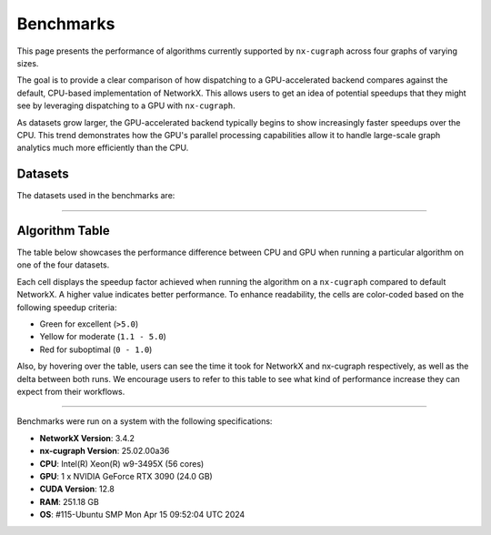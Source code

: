 Benchmarks
=================

This page presents the performance of algorithms currently supported by ``nx-cugraph`` across four graphs of varying sizes. 

The goal is to provide a clear comparison of how dispatching to a GPU-accelerated backend compares against the default, CPU-based implementation of NetworkX. This allows users to get an idea of potential speedups that they might see by leveraging dispatching to a GPU with ``nx-cugraph``. 

As datasets grow larger, the GPU-accelerated backend typically begins to show increasingly faster speedups over the CPU. This trend demonstrates how the GPU's parallel processing capabilities allow it to handle large-scale graph analytics much more efficiently than the CPU.

Datasets
************

The datasets used in the benchmarks are:

.. raw:: html

  <style>
  .data-table {
    width: 95%;
    margin: 0 auto;
    font-size: 15px;
  }
  table tr:hover td {
    text-decoration: underline;
  }
  .data-table th, .data-table td {
    padding: 8px;
    border: 1px solid #ccc;
  }
  .data-table th:nth-child(1), .data-table td:nth-child(1) {
    width: 15%;
    }
  .data-table th:nth-child(2) {
    width: 15%;
  }
  .data-table th:nth-child(3) {
    width: 15%;
  }
  .data-table th:nth-child(4) {
    width: 55%;
  }
  </style>

.. raw:: html

  <table class="data-table">
    <thead>
      <tr>
        <th>Dataset</th>
        <th>Number of Nodes</th>
        <th>Number of Edges</th>
        <th>Description</th>
      </tr>
    </thead>
    <tbody>
      <tr>
        <td><a href="https://sparse.tamu.edu/Newman/netscience">netscience</a></td>
        <td>1,461</td>
        <td>5,484</td>
        <td>A small, directed graph representing a scientific collaboration network.</td>
      </tr>
      <tr>
        <td><a href="https://snap.stanford.edu/data/amazon0302.html">amazon0302</a></td>
        <td>262,111</td>
        <td>1,234,877</td>
        <td>A medium, undirected graph modeling product co-purchasing data.</td>
      </tr>
      <tr>
        <td><a href="https://snap.stanford.edu/data/cit-Patents.html">cit-Patents</a></td>
        <td>3,774,768</td>
        <td>16,518,948</td>
        <td>A large, directed graph representing U.S. patent citation relationships.</td>
      </tr>
      <tr>
        <td><a href="https://snap.stanford.edu/data/soc-LiveJournal1.html">soc-LiveJournal1</a></td>
        <td>4,847,571</td>
        <td>68,993,773</td>
        <td>A very large, directed graph based on the LiveJournal social network.</td>
      </tr>
    </tbody>
  </table>
  </br>

--------------

Algorithm Table
***************

The table below showcases the performance difference between CPU and GPU when running a particular algorithm on one of the four datasets.

Each cell displays the speedup factor achieved when running the algorithm on a ``nx-cugraph`` compared to default NetworkX. A higher value indicates better performance. To enhance readability, the cells are color-coded based on the following speedup criteria:

- Green for excellent (``>5.0``)
- Yellow for moderate (``1.1 - 5.0``)
- Red for suboptimal (``0 - 1.0``)

Also, by hovering over the table, users can see the time it took for NetworkX and nx-cugraph respectively, as well as the delta between both runs. We encourage users to refer to this table to see what kind of performance increase they can expect from their workflows.

.. raw:: html

  <style>
  table {
    border-collapse: collapse;
    width: 95%;
    padding: 6px;
    border: 1px solid #ccc;
    font-size: 15px;
  }
  table th, table td {
    padding: 8px;
    text-align: left;
    border: 1px solid rgb(67, 67, 67);
  }
  @media (prefers-color-scheme: dark) {
    td.green, td.red, td.yellow {
        /* dark mode styling */
        color:rgb(30, 30, 30);
    }
  }
  .perf-table th {
    padding: 12px 8px;
  }
  .perf-table td.green {
    background-color: #d4edda;
  }
  .perf-table td.yellow {
    background-color: #fff3cd;
  }
  .perf-table td.red {
    background-color: #f8d7da;
  }
  /* control table width */
  table th:nth-child(1), table td:nth-child(1) {
    width: 40%;
  }
  table :is(th, td):nth-child(n+2):nth-child(-n+5) {
  width: 15%;
  }
  table td {
    position: relative;
  }
  table td .tooltip {
    visibility: hidden;
    position: absolute;
    background-color: rgb(175, 129, 249);
    color: #fff;
    border-radius: 4px;
    padding: 5px;
    font-size: 12px;
    bottom: 100%;
    left: 50%;
    transform: translateX(-50%);
    opacity: 0;
    transition: opacity 0.3s ease;
    white-space: nowrap;
    z-index: 9999;
  }
  table td:hover .tooltip {
    visibility: visible;
    opacity: 1;
  }
  </style>

.. raw:: html

  <table class="perf-table">
    <thead>
      <tr>
        <th>Algorithm</th>
        <th>netscience</th>
        <th>amazon0302</th>
        <th>citpatents</th>
        <th>livejournal</th>
      </tr>
    </thead>
    <tbody>
      <tr>
        <td>ancestors</td>
        <td class="red">0.089*<span class="tooltip">nx: 491.479us<br>nxcg: 5.497ms<br>delta: -5.005ms</span></td>
        <td class="green">60.463<span class="tooltip">nx: 1.712s<br>nxcg: 28.310ms<br>delta: 1.683s</span></td>
        <td class="red">0.134*<span class="tooltip">nx: 4.359ms<br>nxcg: 32.491ms<br>delta: -28.132ms</span></td>
        <td class="green">78.609<span class="tooltip">nx: 56.688s<br>nxcg: 721.145ms<br>delta: 55.967s</span></td>
      </tr>
      <tr>
        <td>average_clustering</td>
        <td class="yellow">1.619*<span class="tooltip">nx: 14.918ms<br>nxcg: 9.213ms<br>delta: 5.706ms</span></td>
        <td class="green">293.432<span class="tooltip">nx: 6.745s<br>nxcg: 22.988ms<br>delta: 6.722s</span></td>
        <td class="green">868.635<span class="tooltip">nx: 181.956s<br>nxcg: 209.474ms<br>delta: 181.747s</span></td>
        <td class="green">2828.128<span class="tooltip">nx: 2151.410s<br>nxcg: 760.719ms<br>delta: 2150.649s</span></td>
      </tr>
      <tr>
        <td>betweenness_centrality, k=10</td>
        <td class="red">0.274*<span class="tooltip">nx: 5.449ms<br>nxcg: 19.923ms<br>delta: -14.474ms</span></td>
        <td class="green">56.98<span class="tooltip">nx: 14.256s<br>nxcg: 250.186ms<br>delta: 14.005s</span></td>
        <td class="green">99.364<span class="tooltip">nx: 95.752s<br>nxcg: 963.653ms<br>delta: 94.789s</span></td>
        <td class="green">264.882<span class="tooltip">nx: 610.395s<br>nxcg: 2.304s<br>delta: 608.091s</span></td>
      </tr>
      <tr>
        <td>betweenness_centrality, k=100</td>
        <td class="red">0.239*<span class="tooltip">nx: 42.450ms<br>nxcg: 177.676ms<br>delta: -135.225ms</span></td>
        <td class="green">50.352<span class="tooltip">nx: 110.614s<br>nxcg: 2.197s<br>delta: 108.417s</span></td>
        <td class="green">520.555<span class="tooltip">nx: 966.550s<br>nxcg: 1.857s<br>delta: 964.694s</span></td>
        <td class="green">487.469<span class="tooltip">nx: 6688.933s<br>nxcg: 13.722s<br>delta: 6675.211s</span></td>
      </tr>
      <tr>
        <td>bfs_edges</td>
        <td class="red">0.035*<span class="tooltip">nx: 295.556us<br>nxcg: 8.488ms<br>delta: -8.192ms</span></td>
        <td class="red">0.383<span class="tooltip">nx: 1.260s<br>nxcg: 3.292s<br>delta: -2.032s</span></td>
        <td class="red">0.003*<span class="tooltip">nx: 115.556us<br>nxcg: 35.910ms<br>delta: -35.794ms</span></td>
        <td class="yellow">2.141<span class="tooltip">nx: 75.646s<br>nxcg: 35.329s<br>delta: 40.318s</span></td>
      </tr>
      <tr>
        <td>bfs_layers</td>
        <td class="red">0.046*<span class="tooltip">nx: 307.147us<br>nxcg: 6.690ms<br>delta: -6.383ms</span></td>
        <td class="green">9.489*<span class="tooltip">nx: 327.838ms<br>nxcg: 34.548ms<br>delta: 293.290ms</span></td>
        <td class="red">0.004*<span class="tooltip">nx: 122.647us<br>nxcg: 32.934ms<br>delta: -32.811ms</span></td>
        <td class="green">33.468<span class="tooltip">nx: 16.313s<br>nxcg: 487.419ms<br>delta: 15.825s</span></td>
      </tr>
      <tr>
        <td>bfs_predecessors</td>
        <td class="red">0.04*<span class="tooltip">nx: 336.403us<br>nxcg: 8.442ms<br>delta: -8.106ms</span></td>
        <td class="red">0.389<span class="tooltip">nx: 1.282s<br>nxcg: 3.293s<br>delta: -2.011s</span></td>
        <td class="red">0.004*<span class="tooltip">nx: 139.603us<br>nxcg: 35.985ms<br>delta: -35.845ms</span></td>
        <td class="yellow">1.728<span class="tooltip">nx: 61.628s<br>nxcg: 35.664s<br>delta: 25.964s</span></td>
      </tr>
      <tr>
        <td>bfs_successors</td>
        <td class="red">0.039*<span class="tooltip">nx: 329.301us<br>nxcg: 8.441ms<br>delta: -8.112ms</span></td>
        <td class="red">0.491<span class="tooltip">nx: 1.802s<br>nxcg: 3.669s<br>delta: -1.866s</span></td>
        <td class="red">0.004*<span class="tooltip">nx: 130.468us<br>nxcg: 35.864ms<br>delta: -35.733ms</span></td>
        <td class="yellow">1.822<span class="tooltip">nx: 62.495s<br>nxcg: 34.297s<br>delta: 28.198s</span></td>
      </tr>
      <tr>
        <td>bfs_tree</td>
        <td class="red">0.121*<span class="tooltip">nx: 855.597us<br>nxcg: 7.060ms<br>delta: -6.204ms</span></td>
        <td class="green">58.569<span class="tooltip">nx: 2.929s<br>nxcg: 50.011ms<br>delta: 2.879s</span></td>
        <td class="red">0.011*<span class="tooltip">nx: 403.871us<br>nxcg: 35.151ms<br>delta: -34.748ms</span></td>
        <td class="green">55.688<span class="tooltip">nx: 74.665s<br>nxcg: 1.341s<br>delta: 73.324s</span></td>
      </tr>
      <tr>
        <td>clustering</td>
        <td class="yellow">1.596*<span class="tooltip">nx: 14.618ms<br>nxcg: 9.162ms<br>delta: 5.456ms</span></td>
        <td class="green">136.185<span class="tooltip">nx: 6.775s<br>nxcg: 49.747ms<br>delta: 6.725s</span></td>
        <td class="green">168.938<span class="tooltip">nx: 181.769s<br>nxcg: 1.076s<br>delta: 180.693s</span></td>
        <td class="green">1132.732<span class="tooltip">nx: 2149.226s<br>nxcg: 1.897s<br>delta: 2147.328s</span></td>
      </tr>
      <tr>
        <td>core_number</td>
        <td class="red">0.223*<span class="tooltip">nx: 2.372ms<br>nxcg: 10.652ms<br>delta: -8.280ms</span></td>
        <td class="green">22.456<span class="tooltip">nx: 1.520s<br>nxcg: 67.706ms<br>delta: 1.453s</span></td>
        <td>--</td>
        <td>--</td>
      </tr>
      <tr>
        <td>degree_centrality</td>
        <td class="red">0.331<span class="tooltip">nx: 361.917us<br>nxcg: 1.092ms<br>delta: -730.266us</span></td>
        <td class="yellow">2.834*<span class="tooltip">nx: 75.040ms<br>nxcg: 26.474ms<br>delta: 48.566ms</span></td>
        <td class="yellow">2.037*<span class="tooltip">nx: 1.565s<br>nxcg: 768.326ms<br>delta: 796.394ms</span></td>
        <td class="yellow">2.045<span class="tooltip">nx: 2.048s<br>nxcg: 1.002s<br>delta: 1.047s</span></td>
      </tr>
      <tr>
        <td>descendants</td>
        <td class="red">0.059*<span class="tooltip">nx: 325.657us<br>nxcg: 5.552ms<br>delta: -5.226ms</span></td>
        <td class="green">38.477<span class="tooltip">nx: 1.259s<br>nxcg: 32.708ms<br>delta: 1.226s</span></td>
        <td class="red">0.004*<span class="tooltip">nx: 127.983us<br>nxcg: 31.525ms<br>delta: -31.397ms</span></td>
        <td class="green">82.354<span class="tooltip">nx: 61.836s<br>nxcg: 750.849ms<br>delta: 61.085s</span></td>
      </tr>
      <tr>
        <td>descendants_at_distance</td>
        <td class="red">0.007*<span class="tooltip">nx: 26.257us<br>nxcg: 3.593ms<br>delta: -3.567ms</span></td>
        <td class="red">0.003*<span class="tooltip">nx: 20.914us<br>nxcg: 6.145ms<br>delta: -6.124ms</span></td>
        <td class="red">0.001*<span class="tooltip">nx: 32.306us<br>nxcg: 30.265ms<br>delta: -30.233ms</span></td>
        <td class="red">0.065*<span class="tooltip">nx: 5.894ms<br>nxcg: 90.867ms<br>delta: -84.973ms</span></td>
      </tr>
      <tr>
        <td>edge_betweenness_centrality, k=10</td>
        <td class="red">0.167*<span class="tooltip">nx: 7.114ms<br>nxcg: 42.690ms<br>delta: -35.576ms</span></td>
        <td class="green">14.605<span class="tooltip">nx: 18.773s<br>nxcg: 1.285s<br>delta: 17.488s</span></td>
        <td class="green">10.153<span class="tooltip">nx: 121.627s<br>nxcg: 11.979s<br>delta: 109.647s</span></td>
        <td class="green">16.778<span class="tooltip">nx: 909.093s<br>nxcg: 54.182s<br>delta: 854.911s</span></td>
      </tr>
      <tr>
        <td>edge_betweenness_centrality, k=100</td>
        <td class="red">0.15*<span class="tooltip">nx: 43.901ms<br>nxcg: 292.226ms<br>delta: -248.325ms</span></td>
        <td class="green">24.172<span class="tooltip">nx: 172.498s<br>nxcg: 7.136s<br>delta: 165.361s</span></td>
        <td class="green">68.332<span class="tooltip">nx: 972.557s<br>nxcg: 14.233s<br>delta: 958.325s</span></td>
        <td class="green">112.81<span class="tooltip">nx: 8546.360s<br>nxcg: 75.759s<br>delta: 8470.601s</span></td>
      </tr>
      <tr>
        <td>ego_graph</td>
        <td class="red">0.726*<span class="tooltip">nx: 5.584ms<br>nxcg: 7.693ms<br>delta: -2.109ms</span></td>
        <td class="green">104.093<span class="tooltip">nx: 5.857s<br>nxcg: 56.265ms<br>delta: 5.801s</span></td>
        <td class="red">0.008*<span class="tooltip">nx: 1.431ms<br>nxcg: 187.666ms<br>delta: -186.235ms</span></td>
        <td class="green">150.036<span class="tooltip">nx: 302.519s<br>nxcg: 2.016s<br>delta: 300.503s</span></td>
      </tr>
      <tr>
        <td>eigenvector_centrality</td>
        <td class="green">7.409*<span class="tooltip">nx: 28.642ms<br>nxcg: 3.866ms<br>delta: 24.776ms</span></td>
        <td>--</td>
        <td class="green">263.997<span class="tooltip">nx: 242.879s<br>nxcg: 920.007ms<br>delta: 241.959s</span></td>
        <td class="green">376.161<span class="tooltip">nx: 458.153s<br>nxcg: 1.218s<br>delta: 456.935s</span></td>
      </tr>
      <tr>
        <td>generic_bfs_edges</td>
        <td class="red">0.032*<span class="tooltip">nx: 276.460us<br>nxcg: 8.570ms<br>delta: -8.294ms</span></td>
        <td class="red">0.38<span class="tooltip">nx: 1.238s<br>nxcg: 3.256s<br>delta: -2.018s</span></td>
        <td class="red">0.003*<span class="tooltip">nx: 109.543us<br>nxcg: 35.921ms<br>delta: -35.811ms</span></td>
        <td class="yellow">2.129<span class="tooltip">nx: 75.324s<br>nxcg: 35.374s<br>delta: 39.949s</span></td>
      </tr>
      <tr>
        <td>hits</td>
        <td class="yellow">1.703*<span class="tooltip">nx: 7.290ms<br>nxcg: 4.280ms<br>delta: 3.010ms</span></td>
        <td>--</td>
        <td class="green">33.932<span class="tooltip">nx: 64.038s<br>nxcg: 1.887s<br>delta: 62.150s</span></td>
        <td class="green">87.124<span class="tooltip">nx: 233.893s<br>nxcg: 2.685s<br>delta: 231.209s</span></td>
      </tr>
      <tr>
        <td>in_degree_centrality</td>
        <td class="red">0.459<span class="tooltip">nx: 293.520us<br>nxcg: 639.090us<br>delta: -345.570us</span></td>
        <td class="yellow">2.095*<span class="tooltip">nx: 57.231ms<br>nxcg: 27.314ms<br>delta: 29.917ms</span></td>
        <td class="yellow">1.645*<span class="tooltip">nx: 1.275s<br>nxcg: 775.082ms<br>delta: 499.672ms</span></td>
        <td class="yellow">1.808*<span class="tooltip">nx: 1.798s<br>nxcg: 994.536ms<br>delta: 803.470ms</span></td>
      </tr>
      <tr>
        <td>is_weakly_connected</td>
        <td class="red">0.001*<span class="tooltip">nx: 28.767us<br>nxcg: 31.511ms<br>delta: -31.482ms</span></td>
        <td class="green">9.442*<span class="tooltip">nx: 469.725ms<br>nxcg: 49.747ms<br>delta: 419.978ms</span></td>
        <td class="green">52.655<span class="tooltip">nx: 10.313s<br>nxcg: 195.850ms<br>delta: 10.117s</span></td>
        <td class="green">64.03<span class="tooltip">nx: 22.803s<br>nxcg: 356.123ms<br>delta: 22.446s</span></td>
      </tr>
      <tr>
        <td>k_truss</td>
        <td class="green">8.31*<span class="tooltip">nx: 12.342ms<br>nxcg: 1.485ms<br>delta: 10.857ms</span></td>
        <td class="green">539.652<span class="tooltip">nx: 6.103s<br>nxcg: 11.309ms<br>delta: 6.092s</span></td>
        <td>--</td>
        <td>--</td>
      </tr>
      <tr>
        <td>katz_centrality</td>
        <td class="green">122.153<span class="tooltip">nx: 4.219s<br>nxcg: 34.535ms<br>delta: 4.184s</span></td>
        <td class="green">648.055<span class="tooltip">nx: 24.870s<br>nxcg: 38.376ms<br>delta: 24.831s</span></td>
        <td class="green">300.147<span class="tooltip">nx: 274.585s<br>nxcg: 914.835ms<br>delta: 273.670s</span></td>
        <td class="green">24767.824<span class="tooltip">nx: 76304.239s<br>nxcg: 3.081s<br>delta: 76301.159s</span></td>
      </tr>
      <tr>
        <td>louvain_communities</td>
        <td class="yellow">2.479*<span class="tooltip">nx: 72.361ms<br>nxcg: 29.185ms<br>delta: 43.176ms</span></td>
        <td class="green">103.205<span class="tooltip">nx: 43.659s<br>nxcg: 423.034ms<br>delta: 43.236s</span></td>
        <td class="green">272.652<span class="tooltip">nx: 2409.300s<br>nxcg: 8.837s<br>delta: 2400.464s</span></td>
        <td class="green">208.843<span class="tooltip">nx: 4291.899s<br>nxcg: 20.551s<br>delta: 4271.348s</span></td>
      </tr>
      <tr>
        <td>number_weakly_connected_components</td>
        <td class="red">0.041*<span class="tooltip">nx: 1.296ms<br>nxcg: 31.745ms<br>delta: -30.449ms</span></td>
        <td class="green">9.956*<span class="tooltip">nx: 493.798ms<br>nxcg: 49.599ms<br>delta: 444.199ms</span></td>
        <td class="green">54.189<span class="tooltip">nx: 10.795s<br>nxcg: 199.216ms<br>delta: 10.596s</span></td>
        <td class="green">64.136<span class="tooltip">nx: 23.510s<br>nxcg: 366.558ms<br>delta: 23.143s</span></td>
      </tr>
      <tr>
        <td>out_degree_centrality</td>
        <td class="red">0.453<span class="tooltip">nx: 287.390us<br>nxcg: 634.436us<br>delta: -347.046us</span></td>
        <td class="yellow">2.156*<span class="tooltip">nx: 58.691ms<br>nxcg: 27.227ms<br>delta: 31.464ms</span></td>
        <td class="yellow">1.549*<span class="tooltip">nx: 1.202s<br>nxcg: 775.760ms<br>delta: 426.122ms</span></td>
        <td class="yellow">1.727*<span class="tooltip">nx: 1.714s<br>nxcg: 992.363ms<br>delta: 721.574ms</span></td>
      </tr>
      <tr>
        <td>overall_reciprocity</td>
        <td class="green">7.901*<span class="tooltip">nx: 15.359ms<br>nxcg: 1.944ms<br>delta: 13.415ms</span></td>
        <td class="green">563.312<span class="tooltip">nx: 4.525s<br>nxcg: 8.032ms<br>delta: 4.517s</span></td>
        <td class="green">1524.889<span class="tooltip">nx: 78.576s<br>nxcg: 51.529ms<br>delta: 78.524s</span></td>
        <td class="green">2257.021<span class="tooltip">nx: 239.907s<br>nxcg: 106.294ms<br>delta: 239.801s</span></td>
      </tr>
      <tr>
        <td>pagerank</td>
        <td class="yellow">1.696*<span class="tooltip">nx: 6.589ms<br>nxcg: 3.885ms<br>delta: 2.704ms</span></td>
        <td class="green">76.288<span class="tooltip">nx: 2.828s<br>nxcg: 37.065ms<br>delta: 2.791s</span></td>
        <td class="green">82.128<span class="tooltip">nx: 72.134s<br>nxcg: 878.314ms<br>delta: 71.256s</span></td>
        <td class="green">188.302<span class="tooltip">nx: 223.766s<br>nxcg: 1.188s<br>delta: 222.578s</span></td>
      </tr>
      <tr>
        <td>pagerank_personalized</td>
        <td class="yellow">1.406*<span class="tooltip">nx: 6.942ms<br>nxcg: 4.939ms<br>delta: 2.003ms</span></td>
        <td class="green">55.666<span class="tooltip">nx: 3.265s<br>nxcg: 58.648ms<br>delta: 3.206s</span></td>
        <td class="green">46.6<span class="tooltip">nx: 65.932s<br>nxcg: 1.415s<br>delta: 64.517s</span></td>
        <td class="green">120.002<span class="tooltip">nx: 237.002s<br>nxcg: 1.975s<br>delta: 235.027s</span></td>
      </tr>
      <tr>
        <td>reciprocity</td>
        <td class="red">0.01*<span class="tooltip">nx: 22.615us<br>nxcg: 2.313ms<br>delta: -2.291ms</span></td>
        <td class="red">0.013*<span class="tooltip">nx: 43.303us<br>nxcg: 3.431ms<br>delta: -3.388ms</span></td>
        <td class="red">0.009*<span class="tooltip">nx: 54.886us<br>nxcg: 5.864ms<br>delta: -5.809ms</span></td>
        <td class="red">0.172*<span class="tooltip">nx: 2.705ms<br>nxcg: 15.737ms<br>delta: -13.032ms</span></td>
      </tr>
      <tr>
        <td>shortest_path</td>
        <td class="red">0.064*<span class="tooltip">nx: 393.284us<br>nxcg: 6.105ms<br>delta: -5.711ms</span></td>
        <td class="yellow">1.1*<span class="tooltip">nx: 960.214ms<br>nxcg: 872.857ms<br>delta: 87.358ms</span></td>
        <td class="red">0.005*<span class="tooltip">nx: 168.884us<br>nxcg: 33.088ms<br>delta: -32.919ms</span></td>
        <td class="yellow">1.344<span class="tooltip">nx: 49.690s<br>nxcg: 36.964s<br>delta: 12.726s</span></td>
      </tr>
      <tr>
        <td>single_source_shortest_path_length</td>
        <td class="red">0.042*<span class="tooltip">nx: 235.942us<br>nxcg: 5.613ms<br>delta: -5.377ms</span></td>
        <td class="green">6.285*<span class="tooltip">nx: 280.148ms<br>nxcg: 44.572ms<br>delta: 235.576ms</span></td>
        <td class="red">0.003*<span class="tooltip">nx: 89.561us<br>nxcg: 31.926ms<br>delta: -31.836ms</span></td>
        <td class="green">14.241<span class="tooltip">nx: 15.347s<br>nxcg: 1.078s<br>delta: 14.269s</span></td>
      </tr>
      <tr>
        <td>single_target_shortest_path_length</td>
        <td class="red">0.042*<span class="tooltip">nx: 240.253us<br>nxcg: 5.682ms<br>delta: -5.442ms</span></td>
        <td class="green">5.482*<span class="tooltip">nx: 290.073ms<br>nxcg: 52.910ms<br>delta: 237.162ms</span></td>
        <td class="red">0.098*<span class="tooltip">nx: 3.321ms<br>nxcg: 33.767ms<br>delta: -30.446ms</span></td>
        <td class="green">7.672<span class="tooltip">nx: 11.358s<br>nxcg: 1.480s<br>delta: 9.878s</span></td>
      </tr>
      <tr>
        <td>transitivity</td>
        <td class="yellow">1.682*<span class="tooltip">nx: 15.338ms<br>nxcg: 9.116ms<br>delta: 6.222ms</span></td>
        <td class="green">331.111<span class="tooltip">nx: 7.525s<br>nxcg: 22.726ms<br>delta: 7.502s</span></td>
        <td class="green">937.121<span class="tooltip">nx: 196.579s<br>nxcg: 209.769ms<br>delta: 196.369s</span></td>
        <td class="green">2831.727<span class="tooltip">nx: 2157.310s<br>nxcg: 761.836ms<br>delta: 2156.548s</span></td>
      </tr>
      <tr>
        <td>triangles</td>
        <td class="red">0.625*<span class="tooltip">nx: 5.069ms<br>nxcg: 8.105ms<br>delta: -3.036ms</span></td>
        <td class="green">56.354<span class="tooltip">nx: 2.591s<br>nxcg: 45.977ms<br>delta: 2.545s</span></td>
        <td class="green">55.831<span class="tooltip">nx: 55.304s<br>nxcg: 990.560ms<br>delta: 54.313s</span></td>
        <td class="green">124.634<span class="tooltip">nx: 220.697s<br>nxcg: 1.771s<br>delta: 218.926s</span></td>
      </tr>
      <tr>
        <td>weakly_connected_components</td>
        <td class="red">0.035*<span class="tooltip">nx: 1.275ms<br>nxcg: 36.601ms<br>delta: -35.326ms</span></td>
        <td class="green">7.677*<span class="tooltip">nx: 493.186ms<br>nxcg: 64.240ms<br>delta: 428.946ms</span></td>
        <td class="green">11.559<span class="tooltip">nx: 10.928s<br>nxcg: 945.427ms<br>delta: 9.983s</span></td>
        <td class="green">20.597<span class="tooltip">nx: 24.027s<br>nxcg: 1.167s<br>delta: 22.861s</span></td>
      </tr>
    </tbody>
  </table>
  <br>
  <p style="font-size: 12px; text-indent: 20px;">
    * indicates that the time difference between CPU and GPU was insignificant (<1s)
  </p>

--------------

.. raw:: html

   <style>
   .meta-footer {
       font-size: 12px;
       line-height: 1.1;
       color: #666;
   }
   </style>

.. container:: meta-footer

   Benchmarks were run on a system with the following specifications:

   - **NetworkX Version**: 3.4.2
   - **nx-cugraph Version**: 25.02.00a36
   - **CPU**: Intel(R) Xeon(R) w9-3495X (56 cores)
   - **GPU**: 1 x NVIDIA GeForce RTX 3090 (24.0 GB)
   - **CUDA Version**: 12.8
   - **RAM**: 251.18 GB
   - **OS**: #115-Ubuntu SMP Mon Apr 15 09:52:04 UTC 2024
